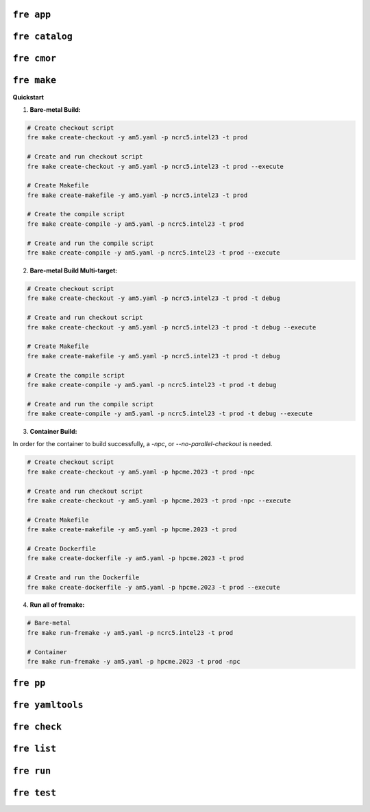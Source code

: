 ``fre app``
============

``fre catalog``
============

``fre cmor``
============

``fre make``
============

**Quickstart**

1. **Bare-metal Build:**

.. code-block::

  # Create checkout script
  fre make create-checkout -y am5.yaml -p ncrc5.intel23 -t prod

  # Create and run checkout script
  fre make create-checkout -y am5.yaml -p ncrc5.intel23 -t prod --execute

  # Create Makefile
  fre make create-makefile -y am5.yaml -p ncrc5.intel23 -t prod

  # Create the compile script
  fre make create-compile -y am5.yaml -p ncrc5.intel23 -t prod

  # Create and run the compile script
  fre make create-compile -y am5.yaml -p ncrc5.intel23 -t prod --execute

2. **Bare-metal Build Multi-target:**

.. code-block::

  # Create checkout script
  fre make create-checkout -y am5.yaml -p ncrc5.intel23 -t prod -t debug

  # Create and run checkout script
  fre make create-checkout -y am5.yaml -p ncrc5.intel23 -t prod -t debug --execute

  # Create Makefile
  fre make create-makefile -y am5.yaml -p ncrc5.intel23 -t prod -t debug

  # Create the compile script
  fre make create-compile -y am5.yaml -p ncrc5.intel23 -t prod -t debug

  # Create and run the compile script
  fre make create-compile -y am5.yaml -p ncrc5.intel23 -t prod -t debug --execute

3. **Container Build:**

In order for the container to build successfully, a `-npc`, or `--no-parallel-checkout` is needed.

.. code-block::

  # Create checkout script
  fre make create-checkout -y am5.yaml -p hpcme.2023 -t prod -npc

  # Create and run checkout script
  fre make create-checkout -y am5.yaml -p hpcme.2023 -t prod -npc --execute

  # Create Makefile
  fre make create-makefile -y am5.yaml -p hpcme.2023 -t prod

  # Create Dockerfile
  fre make create-dockerfile -y am5.yaml -p hpcme.2023 -t prod

  # Create and run the Dockerfile
  fre make create-dockerfile -y am5.yaml -p hpcme.2023 -t prod --execute

4. **Run all of fremake:**

.. code-block::

  # Bare-metal
  fre make run-fremake -y am5.yaml -p ncrc5.intel23 -t prod

  # Container
  fre make run-fremake -y am5.yaml -p hpcme.2023 -t prod -npc

``fre pp``
============

``fre yamltools``
============

``fre check``
============

``fre list``
============

``fre run``
============

``fre test``
============

